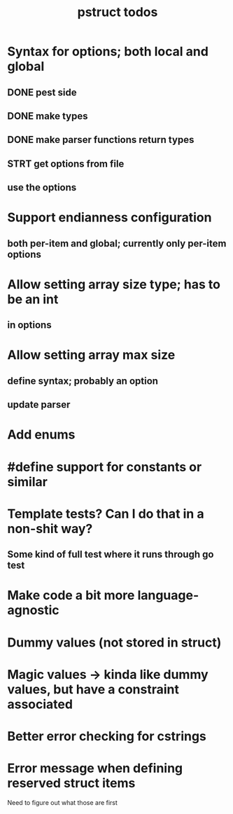 #+TITLE: pstruct todos

* Syntax for options; both local and global
** DONE pest side
** DONE make types
** DONE make parser functions return types
** STRT get options from file
** use the options

* Support endianness configuration
** both per-item and global; currently only per-item options

* Allow setting array size type; has to be an int
** in options

* Allow setting array max size
** define syntax; probably an option
** update parser

* Add enums

* #define support for constants or similar

* Template tests? Can I do that in a non-shit way?
** Some kind of full test where it runs through go test

* Make code a bit more language-agnostic

* Dummy values (not stored in struct)

* Magic values -> kinda like dummy values, but have a constraint associated

* Better error checking for cstrings

* Error message when defining reserved struct items
Need to figure out what those are first
